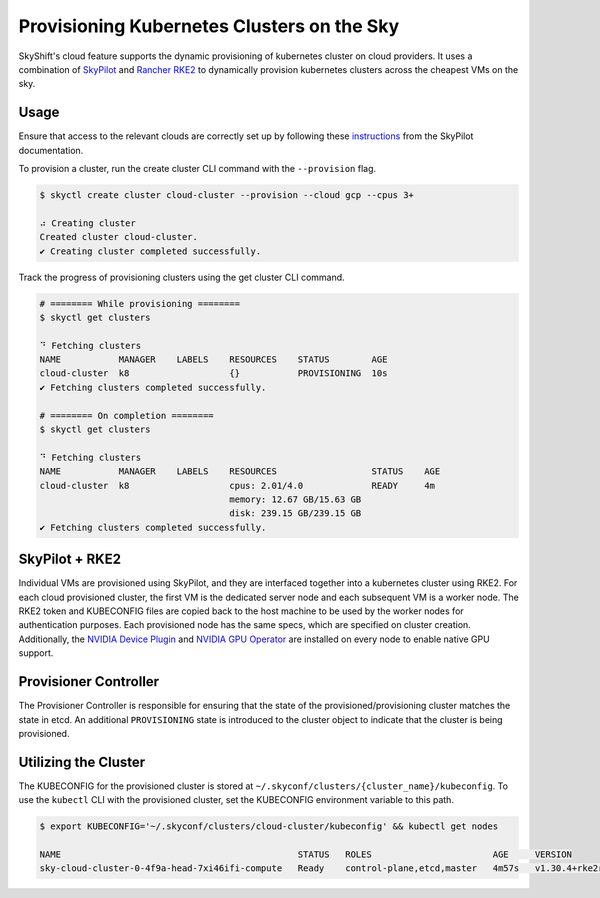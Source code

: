 Provisioning Kubernetes Clusters on the Sky
========

SkyShift's cloud feature supports the dynamic provisioning of kubernetes cluster on cloud providers. 
It uses a combination of `SkyPilot <https://github.com/skypilot-org/skypilot>`_ and `Rancher RKE2 <https://github.com/rancher/rke2>`_ to dynamically provision kubernetes clusters across the cheapest VMs on the sky. 

Usage
-----

Ensure that access to the relevant clouds are correctly set up by following these `instructions <https://skypilot.readthedocs.io/en/latest/getting-started/installation.html#verifying-cloud-access>`_ from the SkyPilot documentation. 

To provision a cluster, run the create cluster CLI command with the ``--provision`` flag. 

.. code-block:: bash

    $ skyctl create cluster cloud-cluster --provision --cloud gcp --cpus 3+

    ⠴ Creating cluster
    Created cluster cloud-cluster.
    ✔ Creating cluster completed successfully.

Track the progress of provisioning clusters using the get cluster CLI command. 

.. code-block:: bash

    # ======== While provisioning ========
    $ skyctl get clusters

    ⠙ Fetching clusters
    NAME           MANAGER    LABELS    RESOURCES    STATUS        AGE
    cloud-cluster  k8                   {}           PROVISIONING  10s
    ✔ Fetching clusters completed successfully.

    # ======== On completion ========
    $ skyctl get clusters

    ⠙ Fetching clusters
    NAME           MANAGER    LABELS    RESOURCES                  STATUS    AGE
    cloud-cluster  k8                   cpus: 2.01/4.0             READY     4m
                                        memory: 12.67 GB/15.63 GB
                                        disk: 239.15 GB/239.15 GB
    ✔ Fetching clusters completed successfully.

SkyPilot + RKE2
---------------

Individual VMs are provisioned using SkyPilot, and they are interfaced together into a kubernetes cluster using RKE2. 
For each cloud provisioned cluster, the first VM is the dedicated server node and each subsequent VM is a worker node. 
The RKE2 token and KUBECONFIG files are copied back to the host machine to be used by the worker nodes for authentication purposes. 
Each provisioned node has the same specs, which are specified on cluster creation. 
Additionally, the `NVIDIA Device Plugin <https://github.com/NVIDIA/k8s-device-plugin>`_ and `NVIDIA GPU Operator <https://docs.nvidia.com/datacenter/cloud-native/gpu-operator/latest/index.html>`_ are installed on every node to enable native GPU support.  

Provisioner Controller
----------------------

The Provisioner Controller is responsible for ensuring that the state of the provisioned/provisioning cluster matches the state in etcd. 
An additional ``PROVISIONING`` state is introduced to the cluster object to indicate that the cluster is being provisioned. 

Utilizing the Cluster
---------------------

The KUBECONFIG for the provisioned cluster is stored at ``~/.skyconf/clusters/{cluster_name}/kubeconfig``. 
To use the ``kubectl`` CLI with the provisioned cluster, set the KUBECONFIG environment variable to this path. 

.. code-block:: bash

    $ export KUBECONFIG='~/.skyconf/clusters/cloud-cluster/kubeconfig' && kubectl get nodes

    NAME                                             STATUS   ROLES                       AGE     VERSION
    sky-cloud-cluster-0-4f9a-head-7xi46ifi-compute   Ready    control-plane,etcd,master   4m57s   v1.30.4+rke2r1
